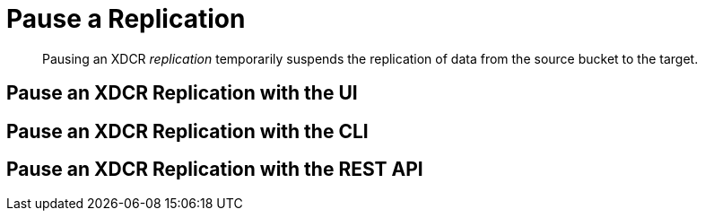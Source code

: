 = Pause a Replication

[abstract]
Pausing an XDCR _replication_ temporarily suspends the replication of data
from the source bucket to the target.

[#pause-an-xdcr-replication-with-the-ui]
== Pause an XDCR Replication with the UI

[#pause-an-xdcr-replication-with-the-cli]
== Pause an XDCR Replication with the CLI

[#pause-an-xdcr-replication-with-the-rest-api]
== Pause an XDCR Replication with the REST API
